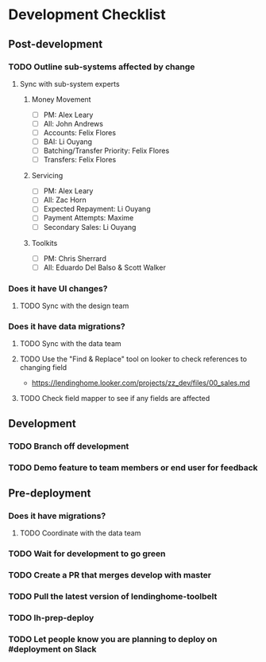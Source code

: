* Development Checklist
** Post-development
*** TODO Outline sub-systems affected by change
**** Sync with sub-system experts
***** Money Movement
- [ ] PM: Alex Leary 
- [ ] All: John Andrews
- [ ] Accounts: Felix Flores
- [ ] BAI: Li Ouyang
- [ ] Batching/Transfer Priority: Felix Flores
- [ ] Transfers: Felix Flores
***** Servicing
- [ ] PM: Alex Leary 
- [ ] All: Zac Horn
- [ ] Expected Repayment: Li Ouyang
- [ ] Payment Attempts: Maxime  
- [ ] Secondary Sales: Li Ouyang
***** Toolkits
- [ ] PM: Chris Sherrard 
- [ ] All: Eduardo Del Balso & Scott Walker 
*** Does it have UI changes?
**** TODO Sync with the design team
*** Does it have data migrations?
**** TODO Sync with the data team
**** TODO Use the "Find & Replace" tool on looker to check references to changing field
- https://lendinghome.looker.com/projects/zz_dev/files/00_sales.md
**** TODO Check field mapper to see if any fields are affected
** Development
*** TODO Branch off development
*** TODO Demo feature to team members or end user for feedback
** Pre-deployment
*** Does it have migrations?
**** TODO Coordinate with the data team
*** TODO Wait for development to go green
*** TODO Create a PR that merges develop with master
*** TODO Pull the latest version of lendinghome-toolbelt
*** TODO lh-prep-deploy
*** TODO Let people know you are planning to deploy on #deployment on Slack

